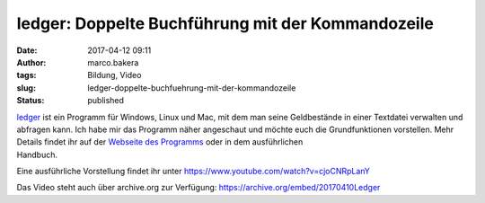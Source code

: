 ledger: Doppelte Buchführung mit der Kommandozeile
##################################################
:date: 2017-04-12 09:11
:author: marco.bakera
:tags: Bildung, Video
:slug: ledger-doppelte-buchfuehrung-mit-der-kommandozeile
:status: published

| `ledger <http://ledger-cli.org/>`__ ist ein Programm für Windows,
  Linux und Mac, mit dem man seine Geldbestände in einer Textdatei
  verwalten und abfragen kann. Ich habe mir das Programm näher
  angeschaut und möchte euch die Grundfunktionen vorstellen. Mehr
  Details findet ihr auf der `Webseite des
  Programms <http://ledger-cli.org/>`__ oder in dem ausführlichen
| Handbuch.

Eine ausführliche Vorstellung findet ihr unter
https://www.youtube.com/watch?v=cjoCNRpLanY

Das Video steht auch über archive.org zur Verfügung:
https://archive.org/embed/20170410Ledger
